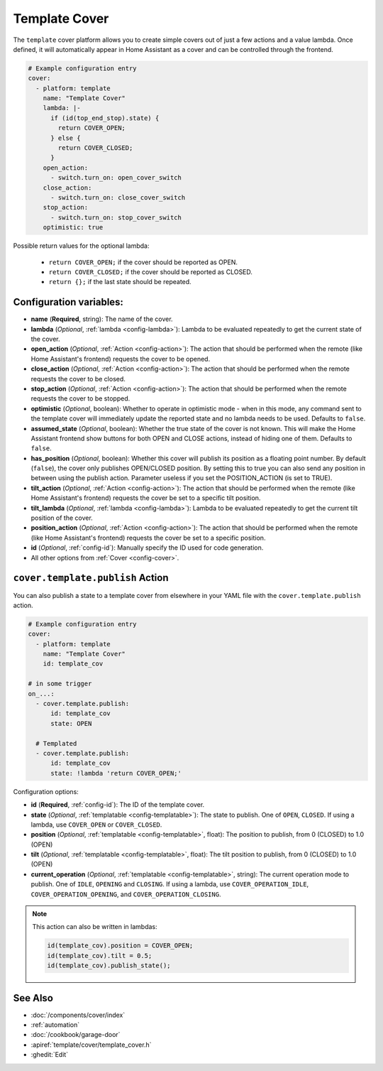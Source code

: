 Template Cover
==============

.. seo::
    :description: Instructions for setting up template covers in ESPHome.
    :image: description.png

The ``template`` cover platform allows you to create simple covers out of just a few
actions and a value lambda. Once defined, it will automatically appear in Home Assistant
as a cover and can be controlled through the frontend.

.. figure:: images/cover-ui.png
    :align: center
    :width: 75.0%

.. code-block:: yaml

    # Example configuration entry
    cover:
      - platform: template
        name: "Template Cover"
        lambda: |-
          if (id(top_end_stop).state) {
            return COVER_OPEN;
          } else {
            return COVER_CLOSED;
          }
        open_action:
          - switch.turn_on: open_cover_switch
        close_action:
          - switch.turn_on: close_cover_switch
        stop_action:
          - switch.turn_on: stop_cover_switch
        optimistic: true


Possible return values for the optional lambda:

 - ``return COVER_OPEN;`` if the cover should be reported as OPEN.
 - ``return COVER_CLOSED;`` if the cover should be reported as CLOSED.
 - ``return {};`` if the last state should be repeated.

Configuration variables:
------------------------

- **name** (**Required**, string): The name of the cover.
- **lambda** (*Optional*, :ref:`lambda <config-lambda>`):
  Lambda to be evaluated repeatedly to get the current state of the cover.
- **open_action** (*Optional*, :ref:`Action <config-action>`): The action that should
  be performed when the remote (like Home Assistant's frontend) requests the cover to be opened.
- **close_action** (*Optional*, :ref:`Action <config-action>`): The action that should
  be performed when the remote requests the cover to be closed.
- **stop_action** (*Optional*, :ref:`Action <config-action>`): The action that should
  be performed when the remote requests the cover to be stopped.
- **optimistic** (*Optional*, boolean): Whether to operate in optimistic mode - when in this mode,
  any command sent to the template cover will immediately update the reported state and no lambda
  needs to be used. Defaults to ``false``.
- **assumed_state** (*Optional*, boolean): Whether the true state of the cover is not known.
  This will make the Home Assistant frontend show buttons for both OPEN and CLOSE actions, instead
  of hiding one of them. Defaults to ``false``.
- **has_position** (*Optional*, boolean): Whether this cover will publish its position as a floating point number.
  By default (``false``), the cover only publishes OPEN/CLOSED position.
  By setting this to true you can also send any position in between using the publish action. 
  Parameter useless if you set the POSITION_ACTION (is set to TRUE).
- **tilt_action** (*Optional*, :ref:`Action <config-action>`): The action that should
  be performed when the remote (like Home Assistant's frontend) requests the cover be set to a specific
  tilt position.
- **tilt_lambda** (*Optional*, :ref:`lambda <config-lambda>`):
  Lambda to be evaluated repeatedly to get the current tilt position of the cover.
- **position_action** (*Optional*, :ref:`Action <config-action>`): The action that should
  be performed when the remote (like Home Assistant's frontend) requests the cover be set to a specific
  position.
- **id** (*Optional*, :ref:`config-id`): Manually specify the ID used for code generation.
- All other options from :ref:`Cover <config-cover>`.

.. _cover-template-publish_action:

``cover.template.publish`` Action
---------------------------------

You can also publish a state to a template cover from elsewhere in your YAML file
with the ``cover.template.publish`` action.

.. code-block:: yaml

    # Example configuration entry
    cover:
      - platform: template
        name: "Template Cover"
        id: template_cov

    # in some trigger
    on_...:
      - cover.template.publish:
          id: template_cov
          state: OPEN

      # Templated
      - cover.template.publish:
          id: template_cov
          state: !lambda 'return COVER_OPEN;'

Configuration options:

- **id** (**Required**, :ref:`config-id`): The ID of the template cover.
- **state** (*Optional*, :ref:`templatable <config-templatable>`):
  The state to publish. One of ``OPEN``, ``CLOSED``. If using a lambda, use ``COVER_OPEN`` or ``COVER_CLOSED``.
- **position** (*Optional*, :ref:`templatable <config-templatable>`, float):
  The position to publish, from 0 (CLOSED) to 1.0 (OPEN)
- **tilt** (*Optional*, :ref:`templatable <config-templatable>`, float):
  The tilt position to publish, from 0 (CLOSED) to 1.0 (OPEN)
- **current_operation** (*Optional*, :ref:`templatable <config-templatable>`, string):
  The current operation mode to publish. One of ``IDLE``, ``OPENING`` and ``CLOSING``. If using a lambda, use ``COVER_OPERATION_IDLE``, ``COVER_OPERATION_OPENING``, and ``COVER_OPERATION_CLOSING``.

.. note::

    This action can also be written in lambdas:

    .. code-block:: cpp

        id(template_cov).position = COVER_OPEN;
        id(template_cov).tilt = 0.5;
        id(template_cov).publish_state();

See Also
--------

- :doc:`/components/cover/index`
- :ref:`automation`
- :doc:`/cookbook/garage-door`
- :apiref:`template/cover/template_cover.h`
- :ghedit:`Edit`
